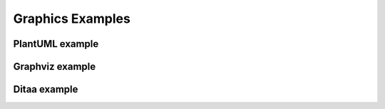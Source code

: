 Graphics Examples
=================

PlantUML example
----------------

.. uml::

   abstract class AbstractList
   abstract AbstractCollection
   interface List
   interface Collection

   List <|-- AbstractList
   Collection <|-- AbstractCollection

   Collection <|- List
   AbstractCollection <|- AbstractList
   AbstractList <|-- ArrayList

   class ArrayList {
     Object[] elementData
     size()
   }

   enum TimeUnit {
     DAYS
     HOURS
     MINUTES
   }

   annotation SuppressWarnings


Graphviz example
----------------

.. graphviz::

   digraph structs {
     graph [fontsize=8 splines=true overlap=false rankdir = "LR"];
     node [fontname = "Courier New" shape=record];
     struct1 [label="<f0> left|<f1> middle|<f2> right"];
     struct2 [label="<f0> one|<f1> two"];
     struct3 [label="hello\nworld |{ b |{c|<here> d|e}| f}| g | h"];
     struct4 [label="<f0> three|<f1> four"];
     struct1:f0 -> struct4:f0;
     struct1:f1 -> struct2:f0;
     struct1:f2 -> struct3:here;
   }

Ditaa example
-------------

.. uml::

   @startditaa
   +--------+   +-------+    +-------+
   |        +---+ ditaa +--> |       |
   |  Text  |   +-------+    |diagram|
   |Document|   |!magic!|    |       |
   |     {d}|   |       |    |       |
   +---+----+   +-------+    +-------+
           :                         ^
           |       Lots of work      |
           +-------------------------+
   @endditaa

